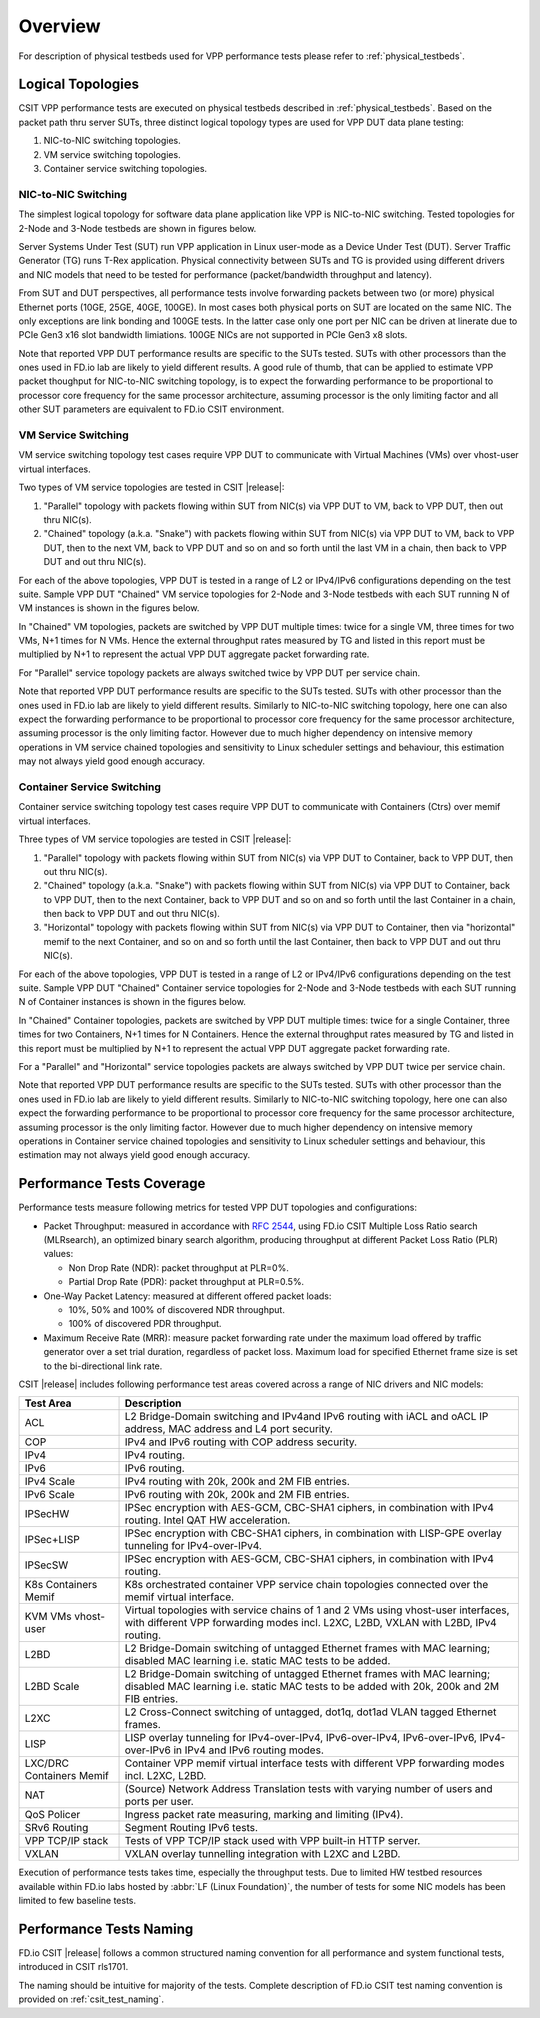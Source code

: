 Overview
========

For description of physical testbeds used for VPP performance tests
please refer to :ref:`physical_testbeds`.

Logical Topologies
------------------

CSIT VPP performance tests are executed on physical testbeds described
in :ref:`physical_testbeds`. Based on the packet path thru server SUTs,
three distinct logical topology types are used for VPP DUT data plane
testing:

#. NIC-to-NIC switching topologies.
#. VM service switching topologies.
#. Container service switching topologies.

NIC-to-NIC Switching
~~~~~~~~~~~~~~~~~~~~

The simplest logical topology for software data plane application like
VPP is NIC-to-NIC switching. Tested topologies for 2-Node and 3-Node
testbeds are shown in figures below.

.. only:: latex

    .. raw:: latex

        \begin{figure}[H]
        \centering
            \includesvg[width=0.90\textwidth]{../_tmp/src/vpp_performance_tests/logical-2n-nic2nic}
            \label{fig:logical-2n-nic2nic}
        \end{figure}

.. only:: html

    .. figure:: logical-2n-nic2nic.svg
        :alt: logical-2n-nic2nic
        :align: center


.. only:: latex

    .. raw:: latex

        \begin{figure}[H]
        \centering
            \includesvg[width=0.90\textwidth]{../_tmp/src/vpp_performance_tests/logical-3n-nic2nic}
            \label{fig:logical-3n-nic2nic}
        \end{figure}

.. only:: html

    .. figure:: logical-3n-nic2nic.svg
        :alt: logical-3n-nic2nic
        :align: center

Server Systems Under Test (SUT) run VPP application in Linux user-mode
as a Device Under Test (DUT). Server Traffic Generator (TG) runs T-Rex
application. Physical connectivity between SUTs and TG is provided using
different drivers and NIC models that need to be tested for performance
(packet/bandwidth throughput and latency).

From SUT and DUT perspectives, all performance tests involve forwarding
packets between two (or more) physical Ethernet ports (10GE, 25GE, 40GE,
100GE). In most cases both physical ports on SUT are located on the same
NIC. The only exceptions are link bonding and 100GE tests. In the latter
case only one port per NIC can be driven at linerate due to PCIe Gen3
x16 slot bandwidth limiations. 100GE NICs are not supported in PCIe Gen3
x8 slots.

Note that reported VPP DUT performance results are specific to the SUTs
tested. SUTs with other processors than the ones used in FD.io lab are
likely to yield different results. A good rule of thumb, that can be
applied to estimate VPP packet thoughput for NIC-to-NIC switching
topology, is to expect the forwarding performance to be proportional to
processor core frequency for the same processor architecture, assuming
processor is the only limiting factor and all other SUT parameters are
equivalent to FD.io CSIT environment.

VM Service Switching
~~~~~~~~~~~~~~~~~~~~

VM service switching topology test cases require VPP DUT to communicate
with Virtual Machines (VMs) over vhost-user virtual interfaces.

Two types of VM service topologies are tested in CSIT |release|:

#. "Parallel" topology with packets flowing within SUT from NIC(s) via
   VPP DUT to VM, back to VPP DUT, then out thru NIC(s).

#. "Chained" topology (a.k.a. "Snake") with packets flowing within SUT
   from NIC(s) via VPP DUT to VM, back to VPP DUT, then to the next VM,
   back to VPP DUT and so on and so forth until the last VM in a chain,
   then back to VPP DUT and out thru NIC(s).

For each of the above topologies, VPP DUT is tested in a range of L2
or IPv4/IPv6 configurations depending on the test suite. Sample VPP DUT
"Chained" VM service topologies for 2-Node and 3-Node testbeds with each
SUT running N of VM instances is shown in the figures below.

.. only:: latex

    .. raw:: latex

        \begin{figure}[H]
        \centering
            \includesvg[width=0.90\textwidth]{../_tmp/src/vpp_performance_tests/logical-2n-vm-vhost}
            \label{fig:logical-2n-vm-vhost}
        \end{figure}

.. only:: html

    .. figure:: logical-2n-vm-vhost.svg
        :alt: logical-2n-vm-vhost
        :align: center


.. only:: latex

    .. raw:: latex

        \begin{figure}[H]
        \centering
            \includesvg[width=0.90\textwidth]{../_tmp/src/vpp_performance_tests/logical-3n-vm-vhost}
            \label{fig:logical-3n-vm-vhost}
        \end{figure}

.. only:: html

    .. figure:: logical-3n-vm-vhost.svg
        :alt: logical-3n-vm-vhost
        :align: center

In "Chained" VM topologies, packets are switched by VPP DUT multiple
times: twice for a single VM, three times for two VMs, N+1 times for N
VMs. Hence the external throughput rates measured by TG and listed in
this report must be multiplied by N+1 to represent the actual VPP DUT
aggregate packet forwarding rate.

For "Parallel" service topology packets are always switched twice by VPP
DUT per service chain.

Note that reported VPP DUT performance results are specific to the SUTs
tested. SUTs with other processor than the ones used in FD.io lab are
likely to yield different results. Similarly to NIC-to-NIC switching
topology, here one can also expect the forwarding performance to be
proportional to processor core frequency for the same processor
architecture, assuming processor is the only limiting factor. However
due to much higher dependency on intensive memory operations in VM
service chained topologies and sensitivity to Linux scheduler settings
and behaviour, this estimation may not always yield good enough
accuracy.

Container Service Switching
~~~~~~~~~~~~~~~~~~~~~~~~~~~

Container service switching topology test cases require VPP DUT to
communicate with Containers (Ctrs) over memif virtual interfaces.

Three types of VM service topologies are tested in CSIT |release|:

#. "Parallel" topology with packets flowing within SUT from NIC(s) via
   VPP DUT to Container, back to VPP DUT, then out thru NIC(s).

#. "Chained" topology (a.k.a. "Snake") with packets flowing within SUT
   from NIC(s) via VPP DUT to Container, back to VPP DUT, then to the
   next Container, back to VPP DUT and so on and so forth until the
   last Container in a chain, then back to VPP DUT and out thru NIC(s).

#. "Horizontal" topology with packets flowing within SUT from NIC(s) via
   VPP DUT to Container, then via "horizontal" memif to the next
   Container, and so on and so forth until the last Container, then
   back to VPP DUT and out thru NIC(s).

For each of the above topologies, VPP DUT is tested in a range of L2
or IPv4/IPv6 configurations depending on the test suite. Sample VPP DUT
"Chained" Container service topologies for 2-Node and 3-Node testbeds
with each SUT running N of Container instances is shown in the figures
below.

.. only:: latex

    .. raw:: latex

        \begin{figure}[H]
        \centering
            \includesvg[width=0.90\textwidth]{../_tmp/src/vpp_performance_tests/logical-2n-container-memif}
            \label{fig:logical-2n-container-memif}
        \end{figure}

.. only:: html

    .. figure:: logical-2n-container-memif.svg
        :alt: logical-2n-container-memif
        :align: center


.. only:: latex

    .. raw:: latex

        \begin{figure}[H]
        \centering
            \includesvg[width=0.90\textwidth]{../_tmp/src/vpp_performance_tests/logical-3n-container-memif}
            \label{fig:logical-3n-container-memif}
        \end{figure}

.. only:: html

    .. figure:: logical-3n-container-memif.svg
        :alt: logical-3n-container-memif
        :align: center

In "Chained" Container topologies, packets are switched by VPP DUT
multiple times: twice for a single Container, three times for two
Containers, N+1 times for N Containers. Hence the external throughput
rates measured by TG and listed in this report must be multiplied by N+1
to represent the actual VPP DUT aggregate packet forwarding rate.

For a "Parallel" and "Horizontal" service topologies packets are always
switched by VPP DUT twice per service chain.

Note that reported VPP DUT performance results are specific to the SUTs
tested. SUTs with other processor than the ones used in FD.io lab are
likely to yield different results. Similarly to NIC-to-NIC switching
topology, here one can also expect the forwarding performance to be
proportional to processor core frequency for the same processor
architecture, assuming processor is the only limiting factor. However
due to much higher dependency on intensive memory operations in
Container service chained topologies and sensitivity to Linux scheduler
settings and behaviour, this estimation may not always yield good enough
accuracy.

Performance Tests Coverage
--------------------------

Performance tests measure following metrics for tested VPP DUT
topologies and configurations:

- Packet Throughput: measured in accordance with :rfc:`2544`, using
  FD.io CSIT Multiple Loss Ratio search (MLRsearch), an optimized binary
  search algorithm, producing throughput at different Packet Loss Ratio
  (PLR) values:

  - Non Drop Rate (NDR): packet throughput at PLR=0%.
  - Partial Drop Rate (PDR): packet throughput at PLR=0.5%.

- One-Way Packet Latency: measured at different offered packet loads:

  - 10%, 50% and 100% of discovered NDR throughput.
  - 100% of discovered PDR throughput.

- Maximum Receive Rate (MRR): measure packet forwarding rate under the
  maximum load offered by traffic generator over a set trial duration,
  regardless of packet loss. Maximum load for specified Ethernet frame
  size is set to the bi-directional link rate.

CSIT |release| includes following performance test areas covered across
a range of NIC drivers and NIC models:

+-----------------------+----------------------------------------------+
| Test Area             |  Description                                 |
+=======================+==============================================+
| ACL                   | L2 Bridge-Domain switching and               |
|                       | IPv4and IPv6 routing with iACL and oACL IP   |
|                       | address, MAC address and L4 port security.   |
+-----------------------+----------------------------------------------+
| COP                   | IPv4 and IPv6 routing with COP address       |
|                       | security.                                    |
+-----------------------+----------------------------------------------+
| IPv4                  | IPv4 routing.                                |
+-----------------------+----------------------------------------------+
| IPv6                  | IPv6 routing.                                |
+-----------------------+----------------------------------------------+
| IPv4 Scale            | IPv4 routing with 20k, 200k and 2M FIB       |
|                       | entries.                                     |
+-----------------------+----------------------------------------------+
| IPv6 Scale            | IPv6 routing with 20k, 200k and 2M FIB       |
|                       | entries.                                     |
+-----------------------+----------------------------------------------+
| IPSecHW               | IPSec encryption with AES-GCM, CBC-SHA1      |
|                       | ciphers, in combination with IPv4 routing.   |
|                       | Intel QAT HW acceleration.                   |
+-----------------------+----------------------------------------------+
| IPSec+LISP            | IPSec encryption with CBC-SHA1 ciphers, in   |
|                       | combination with LISP-GPE overlay tunneling  |
|                       | for IPv4-over-IPv4.                          |
+-----------------------+----------------------------------------------+
| IPSecSW               | IPSec encryption with AES-GCM, CBC-SHA1      |
|                       | ciphers, in combination with IPv4 routing.   |
+-----------------------+----------------------------------------------+
| K8s Containers Memif  | K8s orchestrated container VPP service chain |
|                       | topologies connected over the memif virtual  |
|                       | interface.                                   |
+-----------------------+----------------------------------------------+
| KVM VMs vhost-user    | Virtual topologies with service              |
|                       | chains of 1 and 2 VMs using vhost-user       |
|                       | interfaces, with different VPP forwarding    |
|                       | modes incl. L2XC, L2BD, VXLAN with L2BD,     |
|                       | IPv4 routing.                                |
+-----------------------+----------------------------------------------+
| L2BD                  | L2 Bridge-Domain switching of untagged       |
|                       | Ethernet frames with MAC learning; disabled  |
|                       | MAC learning i.e. static MAC tests to be     |
|                       | added.                                       |
+-----------------------+----------------------------------------------+
| L2BD Scale            | L2 Bridge-Domain switching of untagged       |
|                       | Ethernet frames with MAC learning; disabled  |
|                       | MAC learning i.e. static MAC tests to be     |
|                       | added with 20k, 200k and 2M FIB entries.     |
+-----------------------+----------------------------------------------+
| L2XC                  | L2 Cross-Connect switching of untagged,      |
|                       | dot1q, dot1ad VLAN tagged Ethernet frames.   |
+-----------------------+----------------------------------------------+
| LISP                  | LISP overlay tunneling for IPv4-over-IPv4,   |
|                       | IPv6-over-IPv4, IPv6-over-IPv6,              |
|                       | IPv4-over-IPv6 in IPv4 and IPv6 routing      |
|                       | modes.                                       |
+-----------------------+----------------------------------------------+
| LXC/DRC Containers    | Container VPP memif virtual interface tests  |
| Memif                 | with different VPP forwarding modes incl.    |
|                       | L2XC, L2BD.                                  |
+-----------------------+----------------------------------------------+
| NAT                   | (Source) Network Address Translation tests   |
|                       | with varying number of users and ports per   |
|                       | user.                                        |
+-----------------------+----------------------------------------------+
| QoS Policer           | Ingress packet rate measuring, marking and   |
|                       | limiting (IPv4).                             |
+-----------------------+----------------------------------------------+
| SRv6 Routing          | Segment Routing IPv6 tests.                  |
+-----------------------+----------------------------------------------+
| VPP TCP/IP stack      | Tests of VPP TCP/IP stack used with VPP      |
|                       | built-in HTTP server.                        |
+-----------------------+----------------------------------------------+
| VXLAN                 | VXLAN overlay tunnelling integration with    |
|                       | L2XC and L2BD.                               |
+-----------------------+----------------------------------------------+

Execution of performance tests takes time, especially the throughput
tests. Due to limited HW testbed resources available within FD.io labs
hosted by :abbr:`LF (Linux Foundation)`, the number of tests for some
NIC models has been limited to few baseline tests.

Performance Tests Naming
------------------------

FD.io CSIT |release| follows a common structured naming convention for
all performance and system functional tests, introduced in CSIT rls1701.

The naming should be intuitive for majority of the tests. Complete
description of FD.io CSIT test naming convention is provided on
:ref:`csit_test_naming`.
